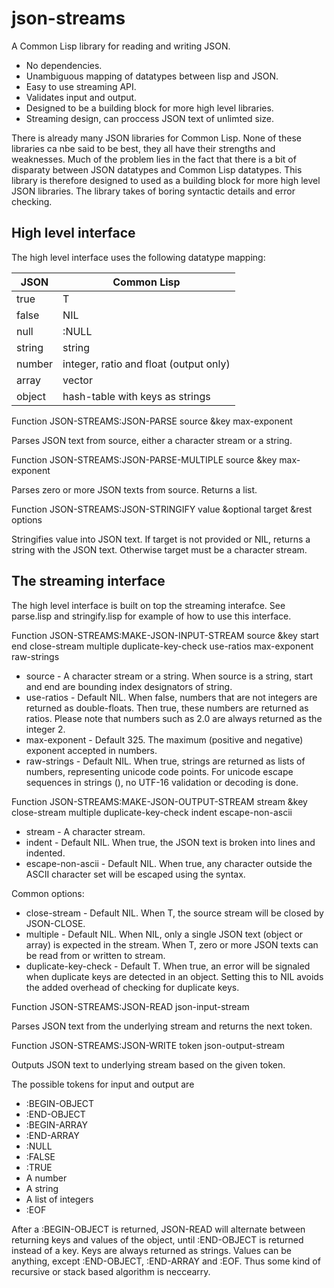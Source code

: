 * json-streams

A Common Lisp library for reading and writing JSON.

- No dependencies.
- Unambiguous mapping of datatypes between lisp and JSON.
- Easy to use streaming API.
- Validates input and output.
- Designed to be a building block for more high level libraries.
- Streaming design, can proccess JSON text of unlimted size.

There is already many JSON libraries for Common Lisp.  None of these
libraries ca nbe said to be best, they all have their strengths and
weaknesses.  Much of the problem lies in the fact that there is a bit
of disparaty between JSON datatypes and Common Lisp datatypes.  This
library is therefore designed to used as a building block for more
high level JSON libraries.  The library takes of boring syntactic
details and error checking.


** High level interface

The high level interface uses the following datatype mapping:

| JSON   | Common Lisp                            |
|--------+----------------------------------------|
| true   | T                                      |
| false  | NIL                                    |
| null   | :NULL                                  |
| string | string                                 |
| number | integer, ratio and float (output only) |
| array  | vector                                 |
| object | hash-table with keys as strings        |

Function
JSON-STREAMS:JSON-PARSE source &key max-exponent

Parses JSON text from source, either a character stream or a string.

Function
JSON-STREAMS:JSON-PARSE-MULTIPLE source &key max-exponent

Parses zero or more JSON texts from source. Returns a list.

Function
JSON-STREAMS:JSON-STRINGIFY value &optional target &rest options

Stringifies value into JSON text. If target is not provided or NIL,
returns a string with the JSON text. Otherwise target must be a
character stream.


** The streaming interface

The high level interface is built on top the streaming interafce.  See
parse.lisp and stringify.lisp for example of how to use this
interface.

Function
JSON-STREAMS:MAKE-JSON-INPUT-STREAM source &key start end close-stream multiple duplicate-key-check use-ratios max-exponent raw-strings

- source - A character stream or a string. When source is a string,
  start and end are bounding index designators of string.
- use-ratios - Default NIL.  When false, numbers that are not integers
  are returned as double-floats.  Then true, these numbers are
  returned as ratios.  Please note that numbers such as 2.0 are always
  returned as the integer 2.
- max-exponent - Default 325.  The maximum (positive and negative)
  exponent accepted in numbers.
- raw-strings - Default NIL.  When true, strings are returned as
  lists of numbers, representing unicode code points.  For unicode
  escape sequences in strings (\uXXXX), no UTF-16 validation or decoding
  is done.

Function
JSON-STREAMS:MAKE-JSON-OUTPUT-STREAM stream &key close-stream multiple duplicate-key-check indent escape-non-ascii

- stream - A character stream.
- indent - Default NIL.  When true, the JSON text is broken into lines
  and indented.
- escape-non-ascii - Default NIL. When true, any character outside the
  ASCII character set will be escaped using the \uXXXX syntax.

Common options:

- close-stream - Default NIL.  When T, the source stream will be
  closed by JSON-CLOSE.
- multiple - Default NIL.  When NIL, only a single JSON text (object or
  array) is expected in the stream.  When T, zero or more JSON texts
  can be read from or written to stream.
- duplicate-key-check - Default T.  When true, an error will be
  signaled when duplicate keys are detected in an object.  Setting
  this to NIL avoids the added overhead of checking for duplicate keys.

Function
JSON-STREAMS:JSON-READ json-input-stream

Parses JSON text from the underlying stream and returns the next
token.

Function
JSON-STREAMS:JSON-WRITE token json-output-stream

Outputs JSON text to underlying stream based on the given token.


The possible tokens for input and output are

- :BEGIN-OBJECT
- :END-OBJECT
- :BEGIN-ARRAY
- :END-ARRAY
- :NULL
- :FALSE
- :TRUE
- A number
- A string
- A list of integers
- :EOF

After a :BEGIN-OBJECT is returned, JSON-READ will alternate between
returning keys and values of the object, until :END-OBJECT is returned
instead of a key.  Keys are always returned as strings.  Values can be
anything, except :END-OBJECT, :END-ARRAY and :EOF.  Thus some kind of
recursive or stack based algorithm is neccearry.


